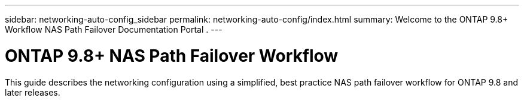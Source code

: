 ---
sidebar: networking-auto-config_sidebar
permalink: networking-auto-config/index.html
summary: Welcome to the ONTAP 9.8+ Workflow NAS Path Failover Documentation Portal
.
---

= ONTAP 9.8+ NAS Path Failover Workflow
:hardbreaks:
:nofooter:
:icons: font
:linkattrs:
:imagesdir: ./media/

[.lead]
This guide describes the networking configuration using a simplified, best practice NAS path failover workflow for ONTAP 9.8 and later releases.
